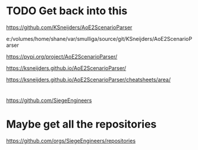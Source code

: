 * TODO Get back into this
https://github.com/KSneijders/AoE2ScenarioParser

e:/volumes/home/shane/var/smulliga/source/git/KSneijders/AoE2ScenarioParser

https://pypi.org/project/AoE2ScenarioParser/

https://ksneijders.github.io/AoE2ScenarioParser/

https://ksneijders.github.io/AoE2ScenarioParser/cheatsheets/area/

* 
https://github.com/SiegeEngineers

* Maybe get all the repositories
https://github.com/orgs/SiegeEngineers/repositories
